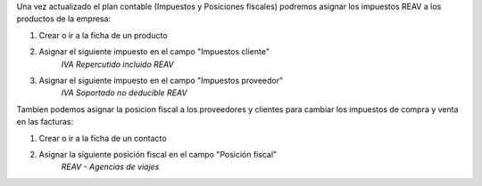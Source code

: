 Una vez actualizado el plan contable (Impuestos y Posiciones fiscales)
podremos asignar los impuestos REAV a los productos de la empresa:

#. Crear o ir a la ficha de un producto
#. Asignar el siguiente impuesto en el campo "Impuestos cliente"
    *IVA Repercutido incluido REAV*

#. Asignar el siguiente impuesto en el campo "Impuestos proveedor"
    *IVA Soportado no deducible REAV*

Tambien podemos asignar la posicion fiscal a los proveedores y clientes
para cambiar los impuestos de compra y venta en las facturas:

#. Crear o ir a la ficha de un contacto
#. Asignar la siguiente posición fiscal en el campo "Posición fiscal"
    *REAV - Agencias de viajes*

